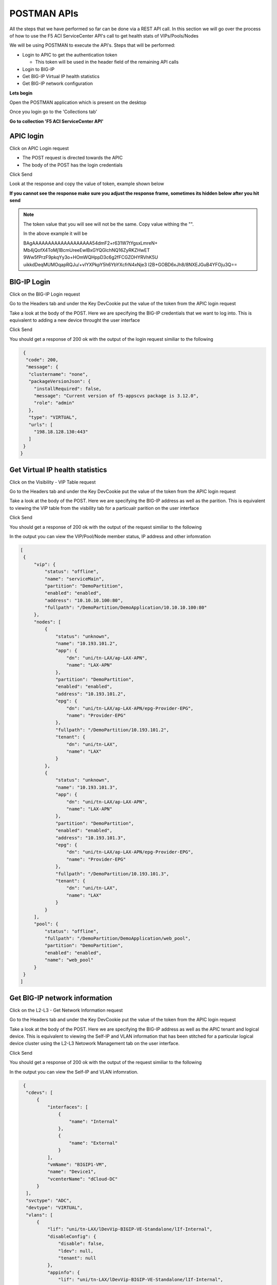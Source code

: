 POSTMAN APIs
============

All the steps that we have performed so far can be done via a REST API call. In this section we will go over the process of how to use the F5 ACI ServiceCenter API's call to get health stats of VIPs/Pools/Nodes

We will be using POSTMAN to execute the API's. Steps that will be performed:

- Login to APIC to get the authentication token

  - This token will be used in the header field of the remaining API calls

- Login to BIG-IP 

- Get BIG-IP Virtual IP health statistics

- Get BIG-IP network configuration

**Lets begin**

Open the POSTMAN application which is present on the desktop

.. image:: ./_static/postman0.png

..

Once you login go to the 'Collections tab'

.. image:: ./_static/postman01.png

..

**Go to collection 'F5 ACI ServiceCenter API'**

APIC login
``````````

Click on APIC Login request

- The POST request is directed towards the APIC

- The body of the POST has the login credentials

.. image:: ./_static/postman1.png

..

Click Send

Look at the response and copy the value of token, example shown below

**If you cannot see the response make sure you adjust the response frame, sometimes its hidden below after you hit send**


.. image:: ./_static/postman2.png

..
   
.. note::

   The token value that you will see will not be the same. Copy value withing the "". 
   
   In the above example it will be 
   
   BAgAAAAAAAAAAAAAAAAAAA54dmF2+r631W7tYgsxLmreN+
   Mb4jQofX4ToMj1BcmUreeEwlBxGYQGlchNQ16ZyRKZHwET
   9Ww5fPrzF9pkqYy3o+HOmWQHppD3c6g2fFCGZOHYRVhK5U
   uikkdDeqMUMOqapRQJu/+vIYXPkpY5h6YbYXcfrN4xNje3
   I2B+GOBD6xJh8/8NXEJGuB4YFOju3Q==
   
BIG-IP Login
````````````

Click on the BIG-IP Login request

Go to the Headers tab and under the Key DevCookie put the value of the token from the APIC login request

.. image:: ./_static/postman3.png

..

Take a look at the body of the POST. Here we are specifying the BIG-IP credentials that we want to log into. This is equivalent to adding a new device throught the user interface

.. image:: ./_static/postman4.png

..

Click Send

You should get a response of 200 ok with the output of the login request similiar to the following

.. code-block:: json
 
   {
    "code": 200,
    "message": {
     "clustername": "none",
     "packageVersionJson": {
       "installRequired": false,
       "message": "Current version of f5-appscvs package is 3.12.0",
       "role": "admin"
     },
     "type": "VIRTUAL",
     "urls": [
       "198.18.128.130:443"
     ]
   }
  }
  
Get Virtual IP health statistics
````````````````````````````````

Click on the Visibility - VIP Table request

Go to the Headers tab and under the Key DevCookie put the value of the token from the APIC login request

Take a look at the body of the POST. Here we are specifying the BIG-IP address as well as the parition. This is equivalent to viewing the VIP table from the visbility tab for a particualr parition on the user interface

Click Send

You should get a response of 200 ok with the output of the request similiar to the following

In the output you can view the VIP/Pool/Node member status, IP address and other infomration 

.. code-block:: json
 
   [
    {
        "vip": {
            "status": "offline",
            "name": "serviceMain",
            "partition": "DemoPartition",
            "enabled": "enabled",
            "address": "10.10.10.100:80",
            "fullpath": "/DemoPartition/DemoApplication/10.10.10.100:80"
        },
        "nodes": [
            {
                "status": "unknown",
                "name": "10.193.101.2",
                "app": {
                    "dn": "uni/tn-LAX/ap-LAX-APN",
                    "name": "LAX-APN"
                },
                "partition": "DemoPartition",
                "enabled": "enabled",
                "address": "10.193.101.2",
                "epg": {
                    "dn": "uni/tn-LAX/ap-LAX-APN/epg-Provider-EPG",
                    "name": "Provider-EPG"
                },
                "fullpath": "/DemoPartition/10.193.101.2",
                "tenant": {
                    "dn": "uni/tn-LAX",
                    "name": "LAX"
                }
            },
            {
                "status": "unknown",
                "name": "10.193.101.3",
                "app": {
                    "dn": "uni/tn-LAX/ap-LAX-APN",
                    "name": "LAX-APN"
                },
                "partition": "DemoPartition",
                "enabled": "enabled",
                "address": "10.193.101.3",
                "epg": {
                    "dn": "uni/tn-LAX/ap-LAX-APN/epg-Provider-EPG",
                    "name": "Provider-EPG"
                },
                "fullpath": "/DemoPartition/10.193.101.3",
                "tenant": {
                    "dn": "uni/tn-LAX",
                    "name": "LAX"
                }
            }
        ],
        "pool": {
            "status": "offline",
            "fullpath": "/DemoPartition/DemoApplication/web_pool",
            "partition": "DemoPartition",
            "enabled": "enabled",
            "name": "web_pool"
        }
    }
   ]
   
Get BIG-IP network information
``````````````````````````````

Click on the L2-L3 - Get Network Information request

Go to the Headers tab and under the Key DevCookie put the value of the token from the APIC login request

Take a look at the body of the POST. Here we are specifying the BIG-IP address as well as the APIC tenant and logical device. This is equivalent to viewing the Self-IP and VLAN information that has been stitched for a particular logical device cluster using the L2-L3 Netowork Management tab on the user interface.

Click Send

You should get a response of 200 ok with the output of the request similiar to the following

In the output you can view the Self-IP and VLAN infomration. 

.. code-block:: json
 
   {
    "cdevs": [
        {
            "interfaces": [
                {
                    "name": "Internal"
                },
                {
                    "name": "External"
                }
            ],
            "vmName": "BIGIP1-VM",
            "name": "Device1",
            "vcenterName": "dCloud-DC"
        }
    ],
    "svctype": "ADC",
    "devtype": "VIRTUAL",
    "vlans": [
        {
            "lif": "uni/tn-LAX/lDevVip-BIGIP-VE-Standalone/lIf-Internal",
            "disableConfig": {
                "disable": false,
                "ldev": null,
                "tenant": null
            },
            "appinfo": {
                "lif": "uni/tn-LAX/lDevVip-BIGIP-VE-Standalone/lIf-Internal",
                "name": "apic-vlan-b8b36edf",
                "interfaces": [
                    {
                        "tagged": "untagged",
                        "name": "1.2"
                    }
                ],
                "bigip": "198.18.128.130:443",
                "tag": 1171,
                "lIfCtxDn": "uni/tn-LAX/GraphInst_C-[uni/tn-LAX/brc-BIGIP-VE-Standalone-Contract]-G-[uni/tn-LAX/AbsGraph-2ARM-Template]-S-[uni/tn-LAX]/NodeInst-N1/LegVNode-0/EPgDef-provider",
                "selfips": [
                    {
                        "netmask": "255.255.255.0",
                        "traffic_group": "traffic-group-local-only",
                        "name": "apic-selfip-10.193.101.50",
                        "allow_service": "default",
                        "address": "10.193.101.50"
                    }
                ]
            },
            "insync": true,
            "deployed": true,
            "encap": "vlan-1171",
            "lIfCtxDn": "uni/tn-LAX/GraphInst_C-[uni/tn-LAX/brc-BIGIP-VE-Standalone-Contract]-G-[uni/tn-LAX/AbsGraph-2ARM-Template]-S-[uni/tn-LAX]/NodeInst-N1/LegVNode-0/EPgDef-provider",
            "lifName": "Internal"
        },
        {
            "lif": "uni/tn-LAX/lDevVip-BIGIP-VE-Standalone/lIf-External",
            "disableConfig": {
                "disable": false,
                "ldev": null,
                "tenant": null
            },
            "appinfo": {
                "lif": "uni/tn-LAX/lDevVip-BIGIP-VE-Standalone/lIf-External",
                "name": "apic-vlan-99821226",
                "interfaces": [
                    {
                        "tagged": "untagged",
                        "name": "1.1"
                    }
                ],
                "bigip": "198.18.128.130:443",
                "tag": 1003,
                "lIfCtxDn": "uni/tn-LAX/GraphInst_C-[uni/tn-LAX/brc-BIGIP-VE-Standalone-Contract]-G-[uni/tn-LAX/AbsGraph-2ARM-Template]-S-[uni/tn-LAX]/NodeInst-N1/LegVNode-0/EPgDef-consumer",
                "selfips": [
                    {
                        "netmask": "255.255.255.0",
                        "traffic_group": "traffic-group-local-only",
                        "name": "apic-selfip-10.10.10.50",
                        "allow_service": "default",
                        "address": "10.10.10.50"
                    }
                ]
            },
            "insync": true,
            "deployed": true,
            "encap": "vlan-1003",
            "lIfCtxDn": "uni/tn-LAX/GraphInst_C-[uni/tn-LAX/brc-BIGIP-VE-Standalone-Contract]-G-[uni/tn-LAX/AbsGraph-2ARM-Template]-S-[uni/tn-LAX]/NodeInst-N1/LegVNode-0/EPgDef-consumer",
            "lifName": "External"
        }
    ],
    "ldev": "uni/tn-LAX/lDevVip-BIGIP-VE-Standalone",
    "tenant": "LAX"
  }
  
  
For a complete list of the API's supported refer to link <<postman collection link>>